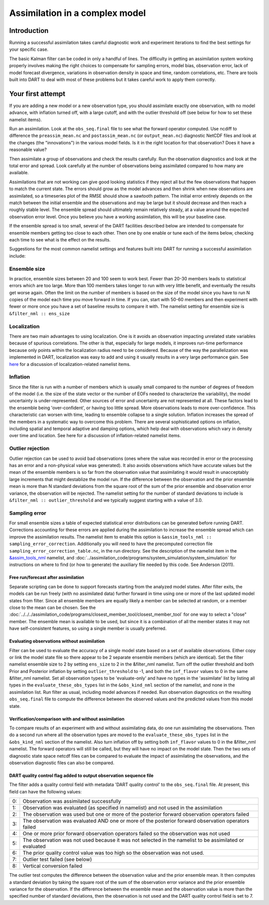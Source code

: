 Assimilation in a complex model
===============================

Introduction
------------

Running a successful assimilation takes careful diagnostic work and experiment
iterations to find the best settings for your specific case.

The basic Kalman filter can be coded in only a handful of lines. The difficulty
in getting an assimilation system working properly involves making the right
choices to compensate for sampling errors, model bias, observation error, lack
of model forecast divergence, variations in observation density in space and
time, random correlations, etc. There are tools built into DART to deal with
most of these problems but it takes careful work to apply them correctly.

Your first attempt
------------------

If you are adding a new model or a new observation type, you should assimilate
exactly one observation, with no model advance, with inflation turned off, with
a large cutoff, and with the outlier threshold off (see below for how to
set these namelist items).

Run an assimilation. Look at the ``obs_seq.final`` file to see what the forward
operator computed. Use ncdiff to difference the ``preassim_mean.nc`` and
``postassim_mean.nc`` (or ``output_mean.nc``) diagnostic NetCDF files and look
at the changes (the "innovations") in the various model fields. Is it in the
right location for that observation? Does it have a reasonable value?

Then assimilate a group of observations and check the results carefully. Run
the observation diagnostics and look at the total error and spread. Look
carefully at the number of observations being assimilated compared to how many
are available.

Assimilations that are not working can give good looking statistics if they
reject all but the few observations that happen to match the current state.
The errors should grow as the model advances and then shrink when new
observations are assimilated, so a timeseries plot of the RMSE should show a
sawtooth pattern. The initial error entirely depends on the match between the
initial ensemble and the observations and may be large but it should decrease
and then reach a roughly stable level. The ensemble spread should ultimately
remain relatively steady, at a value around the expected observation error
level. Once you believe you have a working assimilation, this will be your
baseline case.

If the ensemble spread is too small, several of the DART facilities described
below are intended to compensate for ensemble members getting too close to each
other. Then one by one enable or tune each of the items below, checking each
time to see what is the effect on the results.

Suggestions for the most common namelist settings and features built into DART
for running a successful assimilation include:

Ensemble size
^^^^^^^^^^^^^

In practice, ensemble sizes between 20 and 100 seem to work best. Fewer than 20-30 members leads to statistical errors
which are too large. More than 100 members takes longer to run with very little benefit, and eventually the results get
worse again. Often the limit on the number of members is based on the size of the model since you have to run N copies
of the model each time you move forward in time. If you can, start with 50-60 members and then experiment with fewer or
more once you have a set of baseline results to compare it with. The namelist setting for ensemble size is
``&filter_nml :: ens_size``

Localization
^^^^^^^^^^^^

There are two main advantages to using localization. One is it avoids an observation impacting unrelated state variables
because of spurious correlations. The other is that, especially for large models, it improves run-time performance
because only points within the localization radius need to be considered. Because of the way the parallelization was
implemented in DART, localization was easy to add and using it usually results in a very large performance gain. See
`here <../assimilation_code/modules/assimilation/assim_tools_mod.html#Localization>`__ for a discussion of localization-related
namelist items.

Inflation
^^^^^^^^^

Since the filter is run with a number of members which is usually small compared to the number of degrees of freedom of
the model (i.e. the size of the state vector or the number of EOFs needed to characterize the variability), the model
uncertainty is under-represented. Other sources of error and uncertainty are not represented at all. These factors lead
to the ensemble being 'over-confident', or having too little spread. More observations leads to more over-confidence.
This characteristic can worsen with time, leading to ensemble collapse to a single solution. Inflation increases the
spread of the members in a systematic way to overcome this problem. There are several sophisticated options on
inflation, including spatial and temporal adaptive and damping options, which help deal with observations which vary in
density over time and location. See here for a discussion of inflation-related namelist items.

Outlier rejection
^^^^^^^^^^^^^^^^^

Outlier rejection can be used to avoid bad observations (ones where the value was recorded in error or the processing
has an error and a non-physical value was generated). It also avoids observations which have accurate values but the
mean of the ensemble members is so far from the observation value that assimilating it would result in unacceptably
large increments that might destablize the model run. If the difference between the observation and the prior ensemble
mean is more than N standard deviations from the square root of the sum of the prior ensemble and observation error
variance, the observation will be rejected. The namelist setting for the number of standard deviations to include is
``&filter_nml :: outlier_threshold`` and we typically suggest starting with a value of 3.0.

Sampling error
^^^^^^^^^^^^^^

For small ensemble sizes a table of expected statistical error distributions can be generated before running DART.
Corrections accounting for these errors are applied during the assimilation to increase the ensemble spread which can
improve the assimilation results. The namelist item to enable this option is
``&assim_tools_nml :: sampling_error_correction``. Additionally you will need to have the precomputed correction file
``sampling_error_correction_table.nc``, in the run directory. See the description of the namelist item in the
`&assim_tools_nml <../assimilation_code/modules/assimilation/assim_tools_mod.html#Namelist>`__ namelist, and
:doc:`../assimilation_code/programs/system_simulation/system_simulation` for instructions on where to find (or how to generate) the auxiliary file
needed by this code. See Anderson (2011).

Free run/forecast after assimilation
~~~~~~~~~~~~~~~~~~~~~~~~~~~~~~~~~~~~

Separate scripting can be done to support forecasts starting from the analyzed model states. After filter exits, the
models can be run freely (with no assimilated data) further forward in time using one or more of the last updated model
states from filter. Since all ensemble members are equally likely a member can be selected at random, or a member close
to the mean can be chosen. See the :doc:`../../../assimilation_code/programs/closest_member_tool/closest_member_tool`
for one way to select a "close" member. The ensemble mean is available to be used, but since it is a combination of all
the member states it may not have self-consistent features, so using a single member is usually preferred.

Evaluating observations without assimilation
~~~~~~~~~~~~~~~~~~~~~~~~~~~~~~~~~~~~~~~~~~~~

Filter can be used to evaluate the accuracy of a single model state based on a set of available observations. Either
copy or link the model state file so there appear to be 2 separate ensemble members (which are identical). Set the
filter namelist ensemble size to 2 by setting ``ens_size`` to 2 in the &filter_nml namelist. Turn off the outlier
threshold and both Prior and Posterior inflation by setting ``outlier_threshold`` to -1, and both the ``inf_flavor``
values to 0 in the same &filter_nml namelist. Set all observation types to be 'evaluate-only' and have no types in the
'assimilate' list by listing all types in the ``evaluate_these_obs_types`` list in the ``&obs_kind_nml`` section of the
namelist, and none in the assimilation list. Run filter as usual, including model advances if needed. Run observation
diagnostics on the resulting ``obs_seq.final`` file to compute the difference between the observed values and the
predicted values from this model state.

Verification/comparison with and without assimilation
~~~~~~~~~~~~~~~~~~~~~~~~~~~~~~~~~~~~~~~~~~~~~~~~~~~~~

To compare results of an experiment with and without assimilating data, do one run assimilating the observations. Then
do a second run where all the observation types are moved to the ``evaluate_these_obs_types`` list in the
``&obs_kind_nml`` section of the namelist. Also turn inflation off by setting both ``inf_flavor`` values to 0 in the
&filter_nml namelist. The forward operators will still be called, but they will have no impact on the model state. Then
the two sets of diagnostic state space netcdf files can be compared to evaluate the impact of assimilating the
observations, and the observation diagnostic files can also be compared.

DART quality control flag added to output observation sequence file
~~~~~~~~~~~~~~~~~~~~~~~~~~~~~~~~~~~~~~~~~~~~~~~~~~~~~~~~~~~~~~~~~~~

The filter adds a quality control field with metadata 'DART quality control' to the ``obs_seq.final`` file. At present,
this field can have the following values:

== =====================================================================================================================
0: Observation was assimilated successfully
1: Observation was evaluated (as specified in namelist) and not used in the assimilation
2: The observation was used but one or more of the posterior forward observation operators failed
3: The observation was evaluated AND one or more of the posterior forward observation operators failed
4: One or more prior forward observation operators failed so the observation was not used
5: The observation was not used because it was not selected in the namelist to be assimilated or evaluated
6: The prior quality control value was too high so the observation was not used.
7: Outlier test failed (see below)
8: Vertical conversion failed
== =====================================================================================================================

The outlier test computes the difference between the observation value and the prior ensemble mean. It then computes a
standard deviation by taking the square root of the sum of the observation error variance and the prior ensemble
variance for the observation. If the difference between the ensemble mean and the observation value is more than the
specified number of standard deviations, then the observation is not used and the DART quality control field is set to
7.
